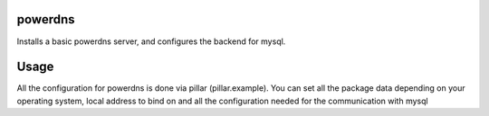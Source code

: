 powerdns
========

Installs a basic powerdns server, and configures the backend for mysql.


Usage
=====

All the configuration for powerdns is done via pillar (pillar.example).
You can set all the package data depending on your operating system, local address to bind on and all the configuration needed for the communication with mysql

